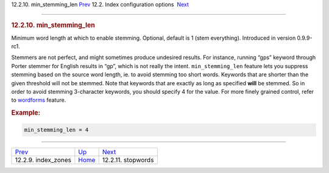 .. raw:: html

   <div class="navheader">

12.2.10. min\_stemming\_len
`Prev <conf-index-zones.html>`__ 
12.2. Index configuration options
 `Next <conf-stopwords.html>`__

--------------

.. raw:: html

   </div>

.. raw:: html

   <div class="sect2">

.. raw:: html

   <div class="titlepage">

.. raw:: html

   <div>

.. raw:: html

   <div>

.. rubric:: 12.2.10. min\_stemming\_len
   :name: min_stemming_len
   :class: title

.. raw:: html

   </div>

.. raw:: html

   </div>

.. raw:: html

   </div>

Minimum word length at which to enable stemming. Optional, default is 1
(stem everything). Introduced in version 0.9.9-rc1.

Stemmers are not perfect, and might sometimes produce undesired results.
For instance, running “gps” keyword through Porter stemmer for English
results in “gp”, which is not really the intent. ``min_stemming_len``
feature lets you suppress stemming based on the source word length, ie.
to avoid stemming too short words. Keywords that are shorter than the
given threshold will not be stemmed. Note that keywords that are exactly
as long as specified **will** be stemmed. So in order to avoid stemming
3-character keywords, you should specify 4 for the value. For more
finely grained control, refer to `wordforms <conf-wordforms.html>`__
feature.

.. rubric:: Example:
   :name: example

.. code:: programlisting

    min_stemming_len = 4

.. raw:: html

   </div>

.. raw:: html

   <div class="navfooter">

--------------

+-------------------------------------+---------------------------------+-----------------------------------+
| `Prev <conf-index-zones.html>`__    | `Up <confgroup-index.html>`__   |  `Next <conf-stopwords.html>`__   |
+-------------------------------------+---------------------------------+-----------------------------------+
| 12.2.9. index\_zones                | `Home <index.html>`__           |  12.2.11. stopwords               |
+-------------------------------------+---------------------------------+-----------------------------------+

.. raw:: html

   </div>
